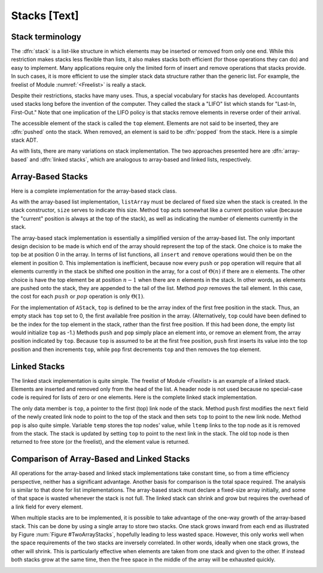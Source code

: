 .. This file is part of the OpenDSA eTextbook project. See
.. http://algoviz.org/OpenDSA for more details.
.. Copyright (c) 2012-2013 by the OpenDSA Project Contributors, and
.. distributed under an MIT open source license.

.. avmetadata:: 
   :author: Cliff Shaffer
   :prerequisites:
   :topic: Lists

Stacks [Text]
=============

Stack terminology
-----------------

The :dfn:`stack` is a list-like structure
in which elements may be inserted or removed from only one end.
While this restriction makes stacks less flexible than lists,
it also makes stacks both efficient (for those operations they can do)
and easy to implement.
Many applications require only the limited form of
insert and remove operations that stacks provide.
In such cases, it is more efficient to use the simpler stack data
structure rather than the generic list.
For example, the freelist of Module :numref:`<Freelist>` is really a
stack.

Despite their restrictions, stacks have many uses.
Thus, a special vocabulary for stacks has developed.
Accountants used stacks long before the invention
of the computer.
They called the stack a "LIFO" list
which stands for "Last-In, First-Out."
Note that one implication of the LIFO policy is that stacks
remove elements in reverse order of their arrival.

The accessible element of the stack is called
the ``top`` element.
Elements are not said to be inserted, they are
:dfn:`pushed` onto the stack.
When removed, an element is said to be
:dfn:`popped` from the stack.
Here is a simple stack ADT.

.. codeinclude:: Lists/Stack.pde
   :tag: Stack

As with lists, there are many variations on stack implementation.
The two approaches presented here are :dfn:`array-based` and
:dfn:`linked stacks`, 
which are analogous to array-based and linked lists, respectively.

Array-Based Stacks
------------------

Here is a complete implementation for
the array-based stack class.

.. codeinclude:: Lists/AStack.pde
   :tag: AStack

As with the array-based list implementation, ``listArray`` must be
declared of fixed size when the stack is created.
In the stack constructor, ``size`` serves to indicate this size.
Method ``top`` acts somewhat like a current position value
(because the "current" position is always at the top 
of the stack), as well as indicating the number of elements
currently in the stack.

The array-based stack implementation is essentially
a simplified version of the array-based list.
The only important design decision to be made is which end of the
array should represent the top of the stack.
One choice is to make the top be at position 0 in the array.
In terms of list functions, all ``insert`` and ``remove``
operations would then be on the element in position 0.
This implementation is inefficient, because now every
``push`` or ``pop`` operation will require that all elements currently
in the stack be shifted one position in the array, for a cost of
:math:`\Theta(n)` if there are :math:`n` elements.
The other choice is have the top element be at position :math:`n-1`
when there are :math:`n` elements in the stack.
In other words, as elements are pushed onto the stack, they are
appended to the tail of the list.
Method :math:`pop` removes the tail element.
In this case, the cost for each :math:`push` or :math:`pop` operation
is only :math:`\Theta(1)`.

For the implementation of ``AStack``,
``top`` is defined to be the array index of the
first free position in the stack.
Thus, an empty stack has ``top`` set to 0, the first available
free position in the array.
(Alternatively, ``top`` could have been defined to be
the index for the top element in the stack, rather than the
first free position.
If this had been done, the empty list would initialize ``top``
as -1.)
Methods ``push`` and ``pop`` simply place an element into, or remove
an element from, the array position indicated by ``top``.
Because ``top`` is assumed to be at the first free position,
``push`` first inserts its value into the top position and then
increments ``top``, while ``pop`` first decrements ``top``
and then removes the top element.

Linked Stacks
-------------

The linked stack implementation is quite simple.
The freelist of Module `<Freelist>` is an example
of a linked stack.
Elements are inserted and removed only from the head of the list.
A header node is not used because no special-case code is required
for lists of zero or one elements.
Here is the complete linked stack implementation.

.. codeinclude:: Lists/LStack.pde
   :tag: LStack

The only data member is ``top``, a pointer to the
first (top) link node of the stack.
Method ``push`` first modifies the ``next``
field of the newly created link node to point to the top of the
stack and then sets ``top`` to point to the new link node.
Method ``pop`` is also quite simple.
Variable ``temp`` stores the top nodes' value,
while ``ltemp`` links to the top node as it is removed from
the stack.
The stack is updated by setting ``top`` to point to the
next link in the stack.
The old top node is then returned to free store (or the freelist),
and the element value is returned.

Comparison of Array-Based and Linked Stacks
-------------------------------------------

All operations for the array-based and linked stack implementations
take constant time, so from a time efficiency perspective,
neither has a significant advantage.
Another basis for comparison is the total space
required.
The analysis is similar to that done for list implementations.
The array-based stack must declare a fixed-size array initially, and
some of that space is wasted whenever the stack is not full.
The linked stack can shrink and grow but requires the overhead of a
link field for every element.

When multiple stacks are to be
implemented, it is possible to take advantage of the one-way growth of
the array-based stack.
This can be done by using a single array to store two stacks.
One stack grows inward from each end as illustrated by
Figure :num:`Figure #TwoArrayStacks`, hopefully leading to less wasted
space.
However, this only works well when the space requirements of the two
stacks are inversely correlated.
In other words, ideally when one stack grows, the other will shrink.
This is particularly effective when elements are taken from
one stack and given to the other.
If instead both stacks grow at the same time, then the free space
in the middle of the array will be exhausted
quickly.

.. _TwoArrayStacks:

.. odsafig:: Images/TwoArray.png
   :width: 500
   :align: center
   :capalign: justify
   :figwidth: 90%
   :alt: Two stacks implemented within a single array

   Two stacks implemented within in a single array, both growing
   toward the middle.
